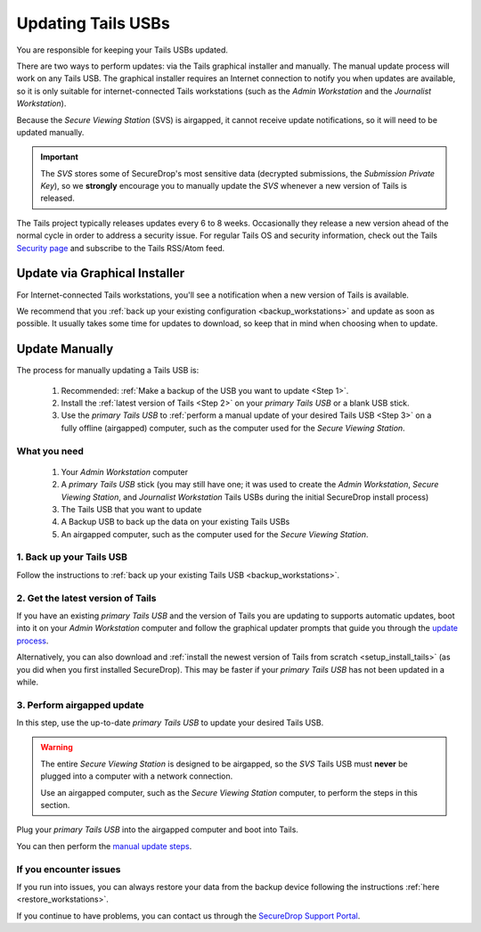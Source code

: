 Updating Tails USBs
===================

You are responsible for keeping your Tails USBs updated.

There are two ways to perform updates: via the Tails graphical installer and manually. The manual update process will work on any Tails USB. The graphical installer requires an Internet connection to notify you when updates are available, so it is only suitable for internet-connected Tails workstations (such as the *Admin Workstation* and the *Journalist Workstation*).

Because the *Secure Viewing Station* (SVS) is airgapped, it cannot receive update notifications, so it will need to be updated manually.

.. important::
        The *SVS* stores some of SecureDrop's most sensitive data (decrypted submissions, the *Submission Private Key*), so we **strongly** encourage you to manually update the *SVS* whenever a new version of Tails is released.

The Tails project typically releases updates every 6 to 8 weeks. Occasionally
they release a new version ahead of the normal cycle in order to address a
security issue. For regular Tails OS and security information, check out the
Tails `Security page`_ and subscribe to the Tails RSS/Atom feed.

.. _Security page: https://tails.boum.org/security/index.en.html


Update via Graphical Installer
------------------------------

For Internet-connected Tails workstations, you'll see a notification when a new version of Tails is available.

|Update Notification|

We recommend that you :ref:`back up your existing configuration <backup_workstations>` and update as soon as possible. It usually takes some time for updates to download, so keep that in mind when choosing when to update.

.. |Update Notification| image:: ../../images/tails_update_notification.png

.. _Update Tails Manually:

Update Manually
---------------

The process for manually updating a Tails USB is:

  #. Recommended: :ref:`Make a backup of the USB you want to update <Step 1>`.
  #. Install the :ref:`latest version of Tails <Step 2>` on your *primary Tails USB* or a blank USB stick.
  #. Use the *primary Tails USB* to :ref:`perform a manual update of your desired Tails USB <Step 3>` on a fully offline (airgapped) computer, such as the computer used for the *Secure Viewing Station*.

What you need
^^^^^^^^^^^^^

  #. Your *Admin Workstation* computer
  #. A *primary Tails USB* stick (you may still have one; it was used to create the *Admin Workstation*, *Secure Viewing Station*, and *Journalist Workstation* Tails USBs during the initial SecureDrop install process)
  #. The Tails USB that you want to update
  #. A Backup USB to back up the data on your existing Tails USBs
  #. An airgapped computer, such as the computer used for the *Secure Viewing Station*.

.. _Step 1:

1. Back up your Tails USB
^^^^^^^^^^^^^^^^^^^^^^^^^

Follow the instructions to :ref:`back up your existing Tails USB <backup_workstations>`.

.. _Step 2:

2. Get the latest version of Tails
^^^^^^^^^^^^^^^^^^^^^^^^^^^^^^^^^^

If you have an existing *primary Tails USB* and the version of Tails you are
updating to supports automatic updates, boot into it on your *Admin Workstation*
computer and follow the graphical updater prompts that guide you through the
`update process`_.

Alternatively, you can also download and :ref:`install the newest version of Tails from scratch <setup_install_tails>` (as you did when you first installed SecureDrop). This may be faster if your *primary Tails USB* has not been updated in a while.

.. _update process: https://tails.boum.org/doc/upgrade/index.en.html

.. _Step 3:

3. Perform airgapped update
^^^^^^^^^^^^^^^^^^^^^^^^^^^

In this step, use the up-to-date *primary Tails USB* to update your desired Tails USB.

.. warning::
        The entire *Secure Viewing Station* is designed to be airgapped, so
        the *SVS* Tails USB must **never** be plugged into a computer with
        a network connection.

        Use an airgapped computer, such as the *Secure Viewing Station* computer, to perform the steps in this section.

Plug your *primary Tails USB* into the airgapped computer and boot into Tails.

You can then perform the `manual update steps`_.

.. _manual update steps: https://tails.boum.org/upgrade/clone/index.en.html


If you encounter issues
^^^^^^^^^^^^^^^^^^^^^^^

If you run into issues, you can always restore your data from the backup device following the instructions :ref:`here <restore_workstations>`.

If you continue to have problems, you can contact us through the `SecureDrop Support Portal`_.

.. _SecureDrop Support Portal: https://support-docs.securedrop.org/
